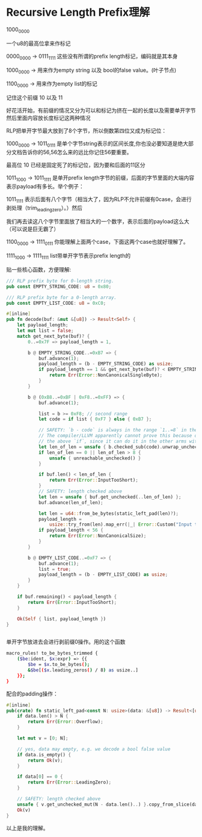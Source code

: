 * Recursive Length Prefix理解

1000_0000

一个u8的最高位拿来作标记

0000_0000 -> 0111_1111 这些没有所谓的prefix length标记，编码就是其本身


1000_0000 -> 用来作为empty string 以及 bool的false value。(叶子节点)

1100_0000 -> 用来作为empty list的标记

记住这个前缀 10 以及 11


好花活开始，有前缀的情况又分为可以和标记为挤在一起的长度以及需要单开字节然后里面内容放长度标记这两种情况

RLP把单开字节最大放到了8个字节，所以倒数第四位又成为标记位：


1000_0000 -> 1011_0111 是单个字节string表示的区间长度,你也没必要知道是绝大部分文档告诉你的56,56怎么来的远比你记住56要重要。

                       最高位 10 已经是固定死了的标记位，因为要和后面的11区分


1011_1000 -> 1011_1111 是单开prefix length字节的前缀，后面的字节里面的大端内容表示payload有多长。举个例子：

                       1011_1111 表示后面有八个字节（相当大了，因为RLP不允许前缀有0case，会进行剥处理（trim_leading_zero）。）然后

                       我们再去读这八个字节里面放了相当大的一个数字，表示后面的payload这么大（可以说是巨无霸了）


1100_0000 -> 1111_0111 你能理解上面两个case，下面这两个case也就好理解了。

1111_1000 -> 1111_1111 list带单开字节表示prefix length的




贴一些核心函数，方便理解:
#+begin_src rust
/// RLP prefix byte for 0-length string.
pub const EMPTY_STRING_CODE: u8 = 0x80;

/// RLP prefix byte for a 0-length array.
pub const EMPTY_LIST_CODE: u8 = 0xC0;

#[inline]
pub fn decode(buf: &mut &[u8]) -> Result<Self> {
    let payload_length;
    let mut list = false;
    match get_next_byte(buf)? {
        0..=0x7F => payload_length = 1,

        b @ EMPTY_STRING_CODE..=0xB7 => {
            buf.advance(1);
            payload_length = (b - EMPTY_STRING_CODE) as usize;
            if payload_length == 1 && get_next_byte(buf)? < EMPTY_STRING_CODE {
                return Err(Error::NonCanonicalSingleByte);
            }
        }

        b @ (0xB8..=0xBF | 0xF8..=0xFF) => {
            buf.advance(1);

            list = b >= 0xF8; // second range
            let code = if list { 0xF7 } else { 0xB7 };

            // SAFETY: `b - code` is always in the range `1..=8` in the current match arm.
            // The compiler/LLVM apparently cannot prove this because of the `|` pattern +
            // the above `if`, since it can do it in the other arms with only 1 range.
            let len_of_len = unsafe { b.checked_sub(code).unwrap_unchecked() } as usize;
            if len_of_len == 0 || len_of_len > 8 {
                unsafe { unreachable_unchecked() }
            }

            if buf.len() < len_of_len {
                return Err(Error::InputTooShort);
            }
            // SAFETY: length checked above
            let len = unsafe { buf.get_unchecked(..len_of_len) };
            buf.advance(len_of_len);

            let len = u64::from_be_bytes(static_left_pad(len)?);
            payload_length =
                usize::try_from(len).map_err(|_| Error::Custom("Input too big"))?;
            if payload_length < 56 {
                return Err(Error::NonCanonicalSize);
            }
        }

        b @ EMPTY_LIST_CODE..=0xF7 => {
            buf.advance(1);
            list = true;
            payload_length = (b - EMPTY_LIST_CODE) as usize;
        }
    }

    if buf.remaining() < payload_length {
        return Err(Error::InputTooShort);
    }

    Ok(Self { list, payload_length })
}


#+end_src



单开字节放进去会进行剥前缀0操作。用的这个函数
#+begin_src bash
macro_rules! to_be_bytes_trimmed {
    ($be:ident, $x:expr) => {{
        $be = $x.to_be_bytes();
        &$be[($x.leading_zeros() / 8) as usize..]
    }};
}
#+end_src

配合的padding操作：
#+begin_src rust
#[inline]
pub(crate) fn static_left_pad<const N: usize>(data: &[u8]) -> Result<[u8; N]> {
    if data.len() > N {
        return Err(Error::Overflow);
    }

    let mut v = [0; N];

    // yes, data may empty, e.g. we decode a bool false value
    if data.is_empty() {
        return Ok(v);
    }

    if data[0] == 0 {
        return Err(Error::LeadingZero);
    }

    // SAFETY: length checked above
    unsafe { v.get_unchecked_mut(N - data.len()..) }.copy_from_slice(data);
    Ok(v)
}
#+end_src

以上是我的理解。
